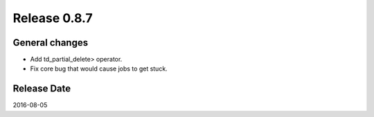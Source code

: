Release 0.8.7
=============

General changes
---------------

* Add td_partial_delete> operator.

* Fix core bug that would cause jobs to get stuck.


Release Date
------------
2016-08-05
